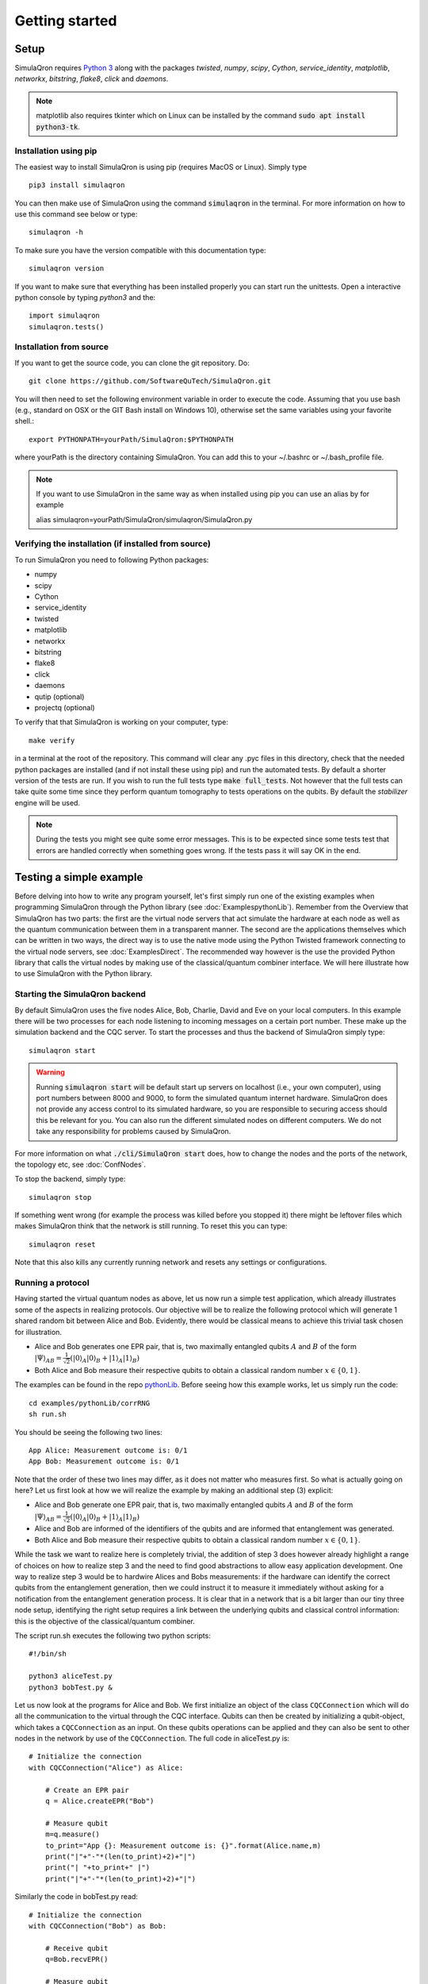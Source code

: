 Getting started 
===============

-----
Setup
-----

SimulaQron requires `Python 3 <https://python.org/>`_  along with the packages *twisted*, *numpy*, *scipy*, *Cython*, *service_identity*, *matplotlib*, *networkx*, *bitstring*, *flake8*, *click* and *daemons*.

.. note:: matplotlib also requires tkinter which on Linux can be installed by the command :code:`sudo apt install python3-tk`.

^^^^^^^^^^^^^^^^^^^^^^
Installation using pip
^^^^^^^^^^^^^^^^^^^^^^

The easiest way to install SimulaQron is using pip (requires MacOS or Linux). Simply type ::

    pip3 install simulaqron

You can then make use of SimulaQron using the command :code:`simulaqron` in the terminal. For more information on how to use this command see below or type::

    simulaqron -h

To make sure you have the version compatible with this documentation type::

    simulaqron version

If you want to make sure that everything has been installed properly you can start run the unittests. Open a interactive python console by typing `python3` and the::

    import simulaqron
    simulaqron.tests()

^^^^^^^^^^^^^^^^^^^^^^^^
Installation from source
^^^^^^^^^^^^^^^^^^^^^^^^

If you want to get the source code, you can clone the git repository. Do::

	git clone https://github.com/SoftwareQuTech/SimulaQron.git

You will then
need to set the following environment variable in order to execute the code. Assuming that
you use bash (e.g., standard on OSX or the GIT Bash install on Windows 10), otherwise set the same variables using your favorite shell.::

	export PYTHONPATH=yourPath/SimulaQron:$PYTHONPATH

where yourPath is the directory containing SimulaQron. You can add this to your ~/.bashrc or ~/.bash_profile file.

.. note::
    If you want to use SimulaQron in the same way as when installed using pip you can use an alias by for example

    alias simulaqron=yourPath/SimulaQron/simulaqron/SimulaQron.py

^^^^^^^^^^^^^^^^^^^^^^^^^^^^^^^^^^^^^^^^^^^^^^^^^^^^^
Verifying the installation (if installed from source)
^^^^^^^^^^^^^^^^^^^^^^^^^^^^^^^^^^^^^^^^^^^^^^^^^^^^^

To run SimulaQron you need to following Python packages:

* numpy
* scipy
* Cython
* service_identity
* twisted
* matplotlib
* networkx
* bitstring
* flake8
* click
* daemons
* qutip (optional)
* projectq (optional)

To verify that that SimulaQron is working on your computer, type::

    make verify

in a terminal at the root of the repository. This command will clear any .pyc files in this directory, check that the needed python packages are installed (and if not install these using pip) and run the automated tests. By default a shorter version of the tests are run. If you wish to run the full tests type :code:`make full_tests`. Not however that the full tests can take quite some time since they perform quantum tomography to tests operations on the qubits.
By default the *stabilizer* engine will be used.

.. note:: During the tests you might see quite some error messages. This is to be expected since some tests test that errors are handled correctly when something goes wrong. If the tests pass it will say OK in the end.

.. If you wish to run the tests with the *qutip* backend instead, type :code:`make tests_qutip` or :code:`make full_tests_qutip`. If you want to run all tests with all three backends, type :code:`make full_tests_allBackends`. Note that running the full tests with all backends takes a lot of time.

.. If :code:`make` does not work for you, you can also run the test by typing :code:`sh tests/runTests.sh --quick` (not including tomography tests) or :code:`sh tests/runTests.sh --full` (full tests).

------------------------
Testing a simple example
------------------------

Before delving into how to write any program yourself, let's first simply run one of the existing examples when programming SimulaQron through the Python library (see :doc:`ExamplespythonLib`).
Remember from the Overview that SimulaQron has two parts: the first are the virtual node servers that act simulate the hardware at each node as well as the quantum communication between them in a transparent manner.
The second are the applications themselves which can be written in two ways, the direct way is to use the native mode using the Python Twisted framework connecting to the virtual node servers, see :doc:`ExamplesDirect`.
The recommended way however is the use the provided Python library that calls the virtual nodes by making use of the classical/quantum combiner interface.
We will here illustrate how to use SimulaQron with the Python library.

^^^^^^^^^^^^^^^^^^^^^^^^^^^^^^^
Starting the SimulaQron backend
^^^^^^^^^^^^^^^^^^^^^^^^^^^^^^^
By default SimulaQron uses the five nodes Alice, Bob, Charlie, David and Eve on your local computers. In this example there will be two processes for each node listening to incoming messages on a certain port number. These make up the simulation backend and the CQC server. To start the processes and thus the backend of SimulaQron simply type::

    simulaqron start

.. warning:: Running :code:`simulaqron start` will be default start up servers on localhost (i.e., your own computer), using port numbers between 8000 and 9000, to form the simulated quantum internet hardware. SimulaQron does not provide any access control to its simulated hardware, so you are responsible to securing access should this be relevant for you. You can also run the different simulated nodes on different computers. We do not take any responsibility for problems caused by SimulaQron.

For more information on what :code:`./cli/SimulaQron start` does, how to change the nodes and the ports of the network, the topology etc, see :doc:`ConfNodes`.

To stop the backend, simply type::

    simulaqron stop

If something went wrong (for example the process was killed before you stopped it) there might be leftover files which makes SimulaQron think that the network is still running. To reset this you can type::

    simulaqron reset

Note that this also kills any currently running network and resets any settings or configurations.

^^^^^^^^^^^^^^^^^^^
Running a protocol
^^^^^^^^^^^^^^^^^^^

Having started the virtual quantum nodes as above, let us now run a simple test application, which already illustrates some of the aspects in realizing protocols.
Our objective will be to realize the following protocol which will generate 1 shared random bit between Alice and Bob. Evidently, there would be classical means to achieve this trivial task chosen for illustration.

* Alice and Bob generates one EPR pair, that is, two maximally entangled qubits :math:`A` and :math:`B` of the form :math:`|\Psi\rangle_{AB} = \frac{1}{\sqrt{2}} \left(|0\rangle_A |0\rangle_B + |1\rangle_A |1\rangle_B\right)`

* Both Alice and Bob measure their respective qubits to obtain a classical random number :math:`x \in \{0,1\}`.

The examples can be found in the repo `pythonLib <https://github.com/SoftwareQuTech/CQC-Python>`_.
Before seeing how this example works, let us simply run the code::

	cd examples/pythonLib/corrRNG
	sh run.sh

You should be seeing the following two lines::

	App Alice: Measurement outcome is: 0/1
	App Bob: Measurement outcome is: 0/1

Note that the order of these two lines may differ, as it does not matter who measures first. So what is actually going on here? Let us first look at how we will realize the example by making an additional step (3) explicit:

* Alice and Bob generate one EPR pair, that is, two maximally entangled qubits :math:`A` and :math:`B` of the form :math:`|\Psi\rangle_{AB} = \frac{1}{\sqrt{2}} \left(|0\rangle_A |0\rangle_B + |1\rangle_A |1\rangle_B\right)`

* Alice and Bob are informed of the identifiers of the qubits and are informed that entanglement was generated.

* Both Alice and Bob measure their respective qubits to obtain a classical random number :math:`x \in \{0,1\}`.

While the task we want to realize here is completely trivial, the addition of step 3 does however already highlight a range of choices on how to realize step 3 and the need to find good abstractions to allow easy application development.
One way to realize step 3 would be to hardwire Alices and Bobs measurements: if the hardware can identify the correct qubits from the entanglement generation, then we could instruct it to measure it immediately without asking for a notification from the entanglement generation process. It is clear that in a network that is a bit larger than our tiny three node setup, identifying the right setup requires a link between the underlying qubits and classical control information: this is the objective of the classical/quantum combiner.

The script run.sh executes the following two python scripts::

	#!/bin/sh

	python3 aliceTest.py
	python3 bobTest.py &

Let us now look at the programs for Alice and Bob.
We first initialize an object of the class ``CQCConnection`` which will do all the communication to the virtual through the CQC interface.
Qubits can then be created by initializing a qubit-object, which takes a ``CQCConnection`` as an input.
On these qubits operations can be applied and they can also be sent to other nodes in the network by use of the ``CQCConnection``.
The full code in aliceTest.py is::

    # Initialize the connection
    with CQCConnection("Alice") as Alice:

        # Create an EPR pair
        q = Alice.createEPR("Bob")

        # Measure qubit
        m=q.measure()
        to_print="App {}: Measurement outcome is: {}".format(Alice.name,m)
        print("|"+"-"*(len(to_print)+2)+"|")
        print("| "+to_print+" |")
        print("|"+"-"*(len(to_print)+2)+"|")

Similarly the code in bobTest.py read::

    # Initialize the connection
    with CQCConnection("Bob") as Bob:

        # Receive qubit
        q=Bob.recvEPR()

        # Measure qubit
        m=q.measure()
        to_print="App {}: Measurement outcome is: {}".format(Bob.name,m)
        print("|"+"-"*(len(to_print)+2)+"|")
        print("| "+to_print+" |")
        print("|"+"-"*(len(to_print)+2)+"|")

For further examples, see the examples/ folder.

--------
Settings
--------

Settings are easily accessed through the command line interface (CLI). To see what settings can be set, type::

    simulaqron set -h

To set a setting, for example to use the projectQ backend, type::

    simulaqron set backend projectq

Alternatively, you can add a file ``.simulaqron.json`` in your home folder (i.e. ``~``).
For example this file could look like::

     {
        "backend": "projectq",
        "log_level": 10
     }

which would set the backend to be use ProjectQ and the log-level to be debug (10). Any setting in this file will override the settings set in the CLI.

.. note:: Settings needs to be set before starting the SimulaQron backend. If the backend is already running, stop it, set the settings and start it again.
